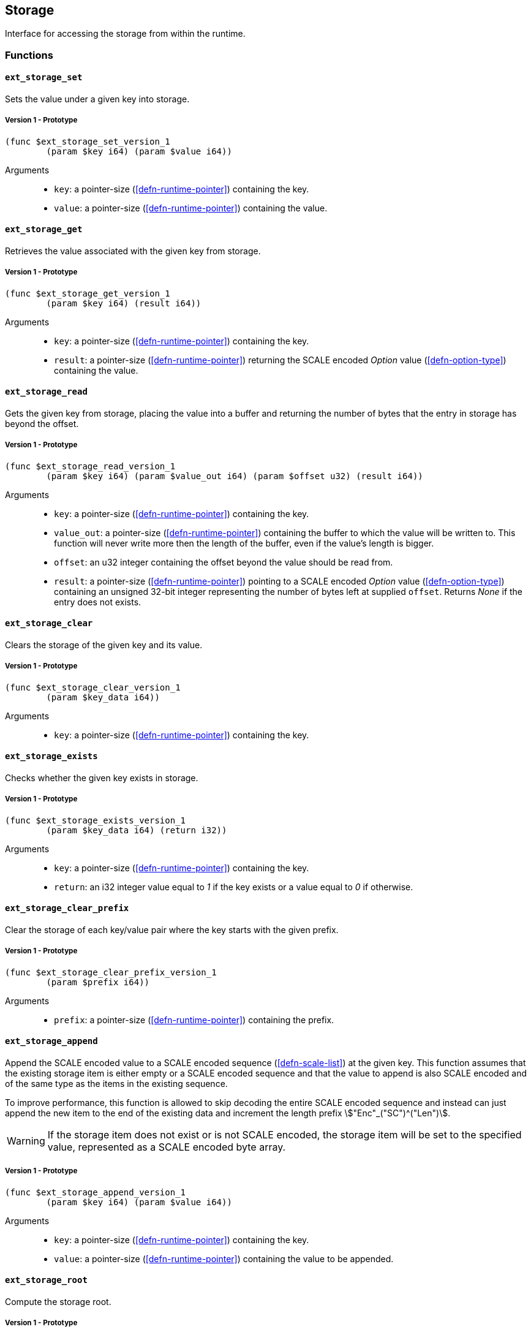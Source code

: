 [#sect-storage-api]
== Storage

Interface for accessing the storage from within the runtime.

=== Functions

[#sect-storage-set]
==== `ext_storage_set`
Sets the value under a given key into storage.

===== Version 1 - Prototype
----
(func $ext_storage_set_version_1
	(param $key i64) (param $value i64))
----

Arguments::
* `key`: a pointer-size (<<defn-runtime-pointer>>) containing the key.
* `value`: a pointer-size (<<defn-runtime-pointer>>) containing the
value.

==== `ext_storage_get`
Retrieves the value associated with the given key from storage.

===== Version 1 - Prototype
----
(func $ext_storage_get_version_1
	(param $key i64) (result i64))
----

Arguments::
* `key`: a pointer-size (<<defn-runtime-pointer>>) containing the key.
* `result`: a pointer-size (<<defn-runtime-pointer>>) returning the SCALE
encoded _Option_ value (<<defn-option-type>>) containing the value.

==== `ext_storage_read`

Gets the given key from storage, placing the value into a buffer and
returning the number of bytes that the entry in storage has beyond the
offset.

===== Version 1 - Prototype
----
(func $ext_storage_read_version_1
	(param $key i64) (param $value_out i64) (param $offset u32) (result i64))
----

Arguments::
* `key`: a pointer-size (<<defn-runtime-pointer>>) containing the key.
* `value_out`: a pointer-size (<<defn-runtime-pointer>>) containing the
buffer to which the value will be written to. This function will never write
more then the length of the buffer, even if the value’s length is bigger.
* `offset`: an u32 integer containing the offset beyond the value should be read
from.
* `result`: a pointer-size (<<defn-runtime-pointer>>) pointing to a SCALE
encoded _Option_ value (<<defn-option-type>>) containing an unsigned 32-bit
integer representing the number of bytes left at supplied `offset`. Returns
_None_ if the entry does not exists.

==== `ext_storage_clear`

Clears the storage of the given key and its value.

===== Version 1 - Prototype
----
(func $ext_storage_clear_version_1
	(param $key_data i64))
----

Arguments::
* `key`: a pointer-size (<<defn-runtime-pointer>>) containing the key.

==== `ext_storage_exists`

Checks whether the given key exists in storage.

===== Version 1 - Prototype
----
(func $ext_storage_exists_version_1
	(param $key_data i64) (return i32))
----

Arguments::
* `key`: a pointer-size (<<defn-runtime-pointer>>) containing the key.
* `return`: an i32 integer value equal to _1_ if the key exists or a value equal
to _0_ if otherwise.

==== `ext_storage_clear_prefix`

Clear the storage of each key/value pair where the key starts with the given
prefix.

===== Version 1 - Prototype
----
(func $ext_storage_clear_prefix_version_1
	(param $prefix i64))
----

Arguments::
* `prefix`: a pointer-size (<<defn-runtime-pointer>>) containing
the prefix.

==== `ext_storage_append`

Append the SCALE encoded value to a SCALE encoded sequence (<<defn-scale-list>>)
at the given key. This function assumes that the existing storage item is either
empty or a SCALE encoded sequence and that the value to append is also SCALE
encoded and of the same type as the items in the existing sequence.

To improve performance, this function is allowed to skip decoding the entire
SCALE encoded sequence and instead can just append the new item to the end of
the existing data and increment the length prefix stem:["Enc"_("SC")^("Len")].

WARNING: If the storage item does not exist or is not SCALE encoded, the storage
item will be set to the specified value, represented as a SCALE encoded byte
array.

===== Version 1 - Prototype
----
(func $ext_storage_append_version_1
	(param $key i64) (param $value i64))
----

Arguments::
* `key`: a pointer-size (<<defn-runtime-pointer>>) containing the key.
* `value`: a pointer-size (<<defn-runtime-pointer>>) containing the
value to be appended.

==== `ext_storage_root`

Compute the storage root.

===== Version 1 - Prototype
----
(func $ext_storage_root_version_1
	(return i32))
----

Arguments::
* `return`: a 32-bit pointer to the buffer containing the 256-bit Blake2 storage
root.

[#sect-ext-storage-changes-root]
==== `ext_storage_changes_root`

Compute the root of the changes trie (<<sect-changes-trie>>). The parent hash is
a SCALE encoded block hash.

===== Version 1 - Prototype
----
(func $ext_storage_changes_root_version_1
	(param $parent_hash i64) (return i32))
----

Arguments::
* `parent_hash`: a pointer-size (<<defn-runtime-pointer>>) indicating the
SCALE encoded block hash.
* `return`: a 32-bit pointer to the buffer containing the 256-bit Blake2 changes
root.

==== `ext_storage_next_key`

Get the next key in storage after the given one in lexicographic order
(<<defn-lexicographic-ordering>>). The key provided to this function may or may
not exist in storage.

===== Version 1 - Prototype
----
(func $ext_storage_next_key_version_1
	(param $key i64) (return i64))
----

Arguments::
* `key`: a pointer-size (<<defn-runtime-pointer>>) indicating the key.
* `return`: a pointer-size (<<defn-runtime-pointer>>) indicating the SCALE
encoded _Option_ value (<<defn-option-type>>) containing the next key in
lexicographic order.

[#sect-ext-storage-start-transaction]
==== `ext_storage_start_transaction`

Start a new nested transaction. This allows to either commit or roll back all
changes that are made after this call. For every transaction there must be a
matching call to either `ext_storage_rollback_transaction`
(<<sect-ext-storage-rollback-transaction>>) or `ext_storage_commit_transaction`
(<<sect-ext-storage-commit-transaction>>). This is also effective for all values
manipulated using the child storage API (<<sect-child-storage-api>>).

WARNING: This is a low level API that is potentially dangerous as it can easily
result in unbalanced transactions. Runtimes should use high level storage
abstractions.

===== Version 1 - Prototype
----
(func $ext_storage_start_transaction_version_1)
----

Arguments::
* None.

[#sect-ext-storage-rollback-transaction]
==== `ext_storage_rollback_transaction`

Rollback the last transaction started by `ext_storage_start_transaction`
(<<sect-ext-storage-start-transaction>>). Any changes made during that
transaction are discarded.

WARNING: Panics if `ext_storage_start_transaction`
(<<sect-ext-storage-start-transaction>>) was not called.

===== Version 1 - Prototype
----
(func $ext_storage_rollback_transaction_version_1)
----

Arguments::
* None.

[#sect-ext-storage-commit-transaction]
==== `ext_storage_commit_transaction`
Commit the last transaction started by `ext_storage_start_transaction`
(<<sect-ext-storage-start-transaction>>). Any changes made during that
transaction are committed to the main state.

WARNING: Panics if `ext_storage_start_transaction`
(<<sect-ext-storage-start-transaction>>) was not called.

===== Version 1 - Prototype
----
(func $ext_storage_commit_transaction_version_1)
----

Arguments::
* None.
